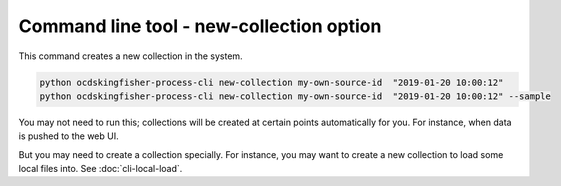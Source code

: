 Command line tool - new-collection option
===========================================

This command creates a new collection in the system.

.. code-block:: shell-session

    python ocdskingfisher-process-cli new-collection my-own-source-id  "2019-01-20 10:00:12"
    python ocdskingfisher-process-cli new-collection my-own-source-id  "2019-01-20 10:00:12" --sample


You may not need to run this; collections will be created at certain points automatically for you.
For instance, when data is pushed to the web UI.

But you may need to create a collection specially.
For instance, you may want to create a new collection to load some local files into. See :doc:`cli-local-load`.
